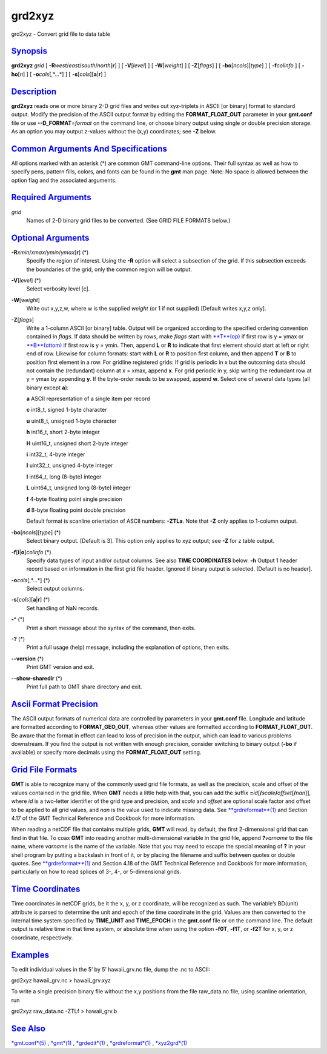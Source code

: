*******
grd2xyz
*******

grd2xyz - Convert grid file to data table

`Synopsis <#toc1>`_
-------------------

**grd2xyz** *grid* [ **-R**\ *west*/*east*/*south*/*north*\ [**r**\ ] ]
[ **-V**\ [*level*\ ] ] [ **-W**\ [*weight*\ ] ] [ **-Z**\ [*flags*\ ] ]
[ **-bo**\ [*ncols*\ ][*type*\ ] ] [ **-f**\ *colinfo* ] [
**-ho**\ [*n*\ ] ] [ **-o**\ *cols*\ [,*...*] ] [
**-s**\ [*cols*\ ][\ **a**\ \|\ **r**] ]

`Description <#toc2>`_
----------------------

**grd2xyz** reads one or more binary 2-D grid files and writes out
xyz-triplets in ASCII [or binary] format to standard output. Modify the
precision of the ASCII output format by editing the
**FORMAT\_FLOAT\_OUT** parameter in your **gmt.conf** file or use
**--D\_FORMAT**\ =\ *format* on the command line, or choose binary
output using single or double precision storage. As an option you may
output z-values without the (x,y) coordinates; see **-Z** below.

`Common Arguments And Specifications <#toc3>`_
----------------------------------------------

All options marked with an asterisk (\*) are common GMT command-line
options. Their full syntax as well as how to specify pens, pattern
fills, colors, and fonts can be found in the **gmt** man page. Note: No
space is allowed between the option flag and the associated arguments.

`Required Arguments <#toc4>`_
-----------------------------

*grid*
    Names of 2-D binary grid files to be converted. (See GRID FILE
    FORMATS below.)

`Optional Arguments <#toc5>`_
-----------------------------

**-R**\ *xmin*/*xmax*/*ymin*/*ymax*\ [**r**\ ] (\*)
    Specify the region of interest. Using the **-R** option will select
    a subsection of the grid. If this subsection exceeds the boundaries
    of the grid, only the common region will be output.
**-V**\ [*level*\ ] (\*)
    Select verbosity level [c].
**-W**\ [*weight*\ ]
    Write out x,y,z,w, where w is the supplied *weight* (or 1 if not
    supplied) [Default writes x,y,z only].
**-Z**\ [*flags*\ ]
    Write a 1-column ASCII [or binary] table. Output will be organized
    according to the specified ordering convention contained in *flags*.
    If data should be written by rows, make *flags* start with
    `**T**\ (op) <T.op.html>`_ if first row is y = ymax or
    `**B**\ (ottom) <B.ottom.html>`_ if first row is y = ymin. Then,
    append **L** or **R** to indicate that first element should start at
    left or right end of row. Likewise for column formats: start with
    **L** or **R** to position first column, and then append **T** or
    **B** to position first element in a row. For gridline registered
    grids: If grid is periodic in x but the outcoming data should not
    contain the (redundant) column at x = xmax, append **x**. For grid
    periodic in y, skip writing the redundant row at y = ymax by
    appending **y**. If the byte-order needs to be swapped, append
    **w**. Select one of several data types (all binary except **a**):

    **a** ASCII representation of a single item per record

    **c** int8\_t, signed 1-byte character

    **u** uint8\_t, unsigned 1-byte character

    **h** int16\_t, short 2-byte integer

    **H** uint16\_t, unsigned short 2-byte integer

    **i** int32\_t, 4-byte integer

    **I** uint32\_t, unsigned 4-byte integer

    **l** int64\_t, long (8-byte) integer

    **L** uint64\_t, unsigned long (8-byte) integer

    **f** 4-byte floating point single precision

    **d** 8-byte floating point double precision

    Default format is scanline orientation of ASCII numbers: **-ZTLa**.
    Note that **-Z** only applies to 1-column output.

**-bo**\ [*ncols*\ ][*type*\ ] (\*)
    Select binary output. [Default is 3]. This option only applies to
    xyz output; see **-Z** for z table output.
**-f**\ [**i**\ \|\ **o**]\ *colinfo* (\*)
    Specify data types of input and/or output columns. See also **TIME
    COORDINATES** below. **-h** Output 1 header record based on
    information in the first grid file header. Ignored if binary output
    is selected. [Default is no header].
**-o**\ *cols*\ [,*...*] (\*)
    Select output columns.
**-s**\ [*cols*\ ][\ **a**\ \|\ **r**] (\*)
    Set handling of NaN records.
**-^** (\*)
    Print a short message about the syntax of the command, then exits.
**-?** (\*)
    Print a full usage (help) message, including the explanation of
    options, then exits.
**--version** (\*)
    Print GMT version and exit.
**--show-sharedir** (\*)
    Print full path to GMT share directory and exit.

`Ascii Format Precision <#toc6>`_
---------------------------------

The ASCII output formats of numerical data are controlled by parameters
in your **gmt.conf** file. Longitude and latitude are formatted
according to **FORMAT\_GEO\_OUT**, whereas other values are formatted
according to **FORMAT\_FLOAT\_OUT**. Be aware that the format in effect
can lead to loss of precision in the output, which can lead to various
problems downstream. If you find the output is not written with enough
precision, consider switching to binary output (**-bo** if available) or
specify more decimals using the **FORMAT\_FLOAT\_OUT** setting.

`Grid File Formats <#toc7>`_
----------------------------

**GMT** is able to recognize many of the commonly used grid file
formats, as well as the precision, scale and offset of the values
contained in the grid file. When **GMT** needs a little help with that,
you can add the suffix
**=**\ *id*\ [**/**\ *scale*\ **/**\ *offset*\ [**/**\ *nan*]], where
*id* is a two-letter identifier of the grid type and precision, and
*scale* and *offset* are optional scale factor and offset to be applied
to all grid values, and *nan* is the value used to indicate missing
data. See `**grdreformat**\ (1) <grdreformat.html>`_ and Section 4.17 of
the GMT Technical Reference and Cookbook for more information.

When reading a netCDF file that contains multiple grids, **GMT** will
read, by default, the first 2-dimensional grid that can find in that
file. To coax **GMT** into reading another multi-dimensional variable in
the grid file, append **?**\ *varname* to the file name, where *varname*
is the name of the variable. Note that you may need to escape the
special meaning of **?** in your shell program by putting a backslash in
front of it, or by placing the filename and suffix between quotes or
double quotes. See `**grdreformat**\ (1) <grdreformat.html>`_ and
Section 4.18 of the GMT Technical Reference and Cookbook for more
information, particularly on how to read splices of 3-, 4-, or
5-dimensional grids.

`Time Coordinates <#toc8>`_
---------------------------

Time coordinates in netCDF grids, be it the x, y, or z coordinate, will
be recognized as such. The variable’s BD(unit) attribute is parsed to
determine the unit and epoch of the time coordinate in the grid. Values
are then converted to the internal time system specified by
**TIME\_UNIT** and **TIME\_EPOCH** in the **gmt.conf** file or on the
command line. The default output is relative time in that time system,
or absolute time when using the option **-f0T**, **-f1T**, or **-f2T**
for x, y, or z coordinate, respectively.

`Examples <#toc9>`_
-------------------

To edit individual values in the 5’ by 5’ hawaii\_grv.nc file, dump the
.nc to ASCII:

grd2xyz hawaii\_grv.nc > hawaii\_grv.xyz

To write a single precision binary file without the x,y positions from
the file raw\_data.nc file, using scanline orientation, run

grd2xyz raw\_data.nc -ZTLf > hawaii\_grv.b

`See Also <#toc10>`_
--------------------

`*gmt.conf*\ (5) <gmt.conf.html>`_ , `*gmt*\ (1) <gmt.html>`_ ,
`*grdedit*\ (1) <grdedit.html>`_ ,
`*grdreformat*\ (1) <grdreformat.html>`_ ,
`*xyz2grd*\ (1) <xyz2grd.html>`_
